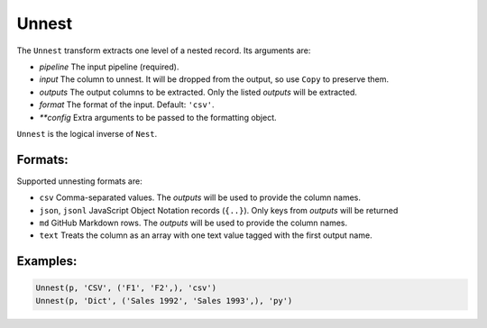 Unnest
======

The ``Unnest`` transform extracts one level of a nested record. Its arguments are:

* *pipeline* The input pipeline (required).
* *input* The column to unnest. It will be dropped from the output, so use ``Copy`` to preserve them.
* *outputs* The output columns to be extracted. Only the listed *outputs* will be extracted.
* *format* The format of the input. Default: ``'csv'``.
* *\ *\ *config* Extra arguments to be passed to the formatting object.

``Unnest`` is the logical inverse of ``Nest``.

Formats:
^^^^^^^^
Supported unnesting formats are:

* ``csv`` Comma-separated values. The *outputs* will be used to provide the column names.
* ``json``, ``jsonl`` JavaScript Object Notation records (``{..}``). Only keys from *outputs* will be returned
* ``md`` GitHub Markdown rows. The *outputs* will be used to provide the column names.
* ``text`` Treats the column as an array with one text value tagged with the first output name.

Examples:
^^^^^^^^^

.. code-block:: python

   Unnest(p, 'CSV', ('F1', 'F2',), 'csv')
   Unnest(p, 'Dict', ('Sales 1992', 'Sales 1993',), 'py')
